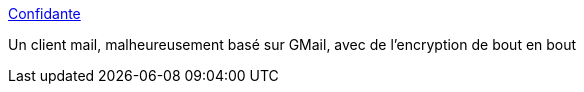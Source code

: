 :jbake-type: post
:jbake-status: published
:jbake-title: Confidante
:jbake-tags: web,email,sécurité,_mois_mai,_année_2017
:jbake-date: 2017-05-02
:jbake-depth: ../
:jbake-uri: shaarli/1493707009000.adoc
:jbake-source: https://nicolas-delsaux.hd.free.fr/Shaarli?searchterm=https%3A%2F%2Fconfidante.cs.washington.edu%2F&searchtags=web+email+s%C3%A9curit%C3%A9+_mois_mai+_ann%C3%A9e_2017
:jbake-style: shaarli

https://confidante.cs.washington.edu/[Confidante]

Un client mail, malheureusement basé sur GMail, avec de l'encryption de bout en bout
